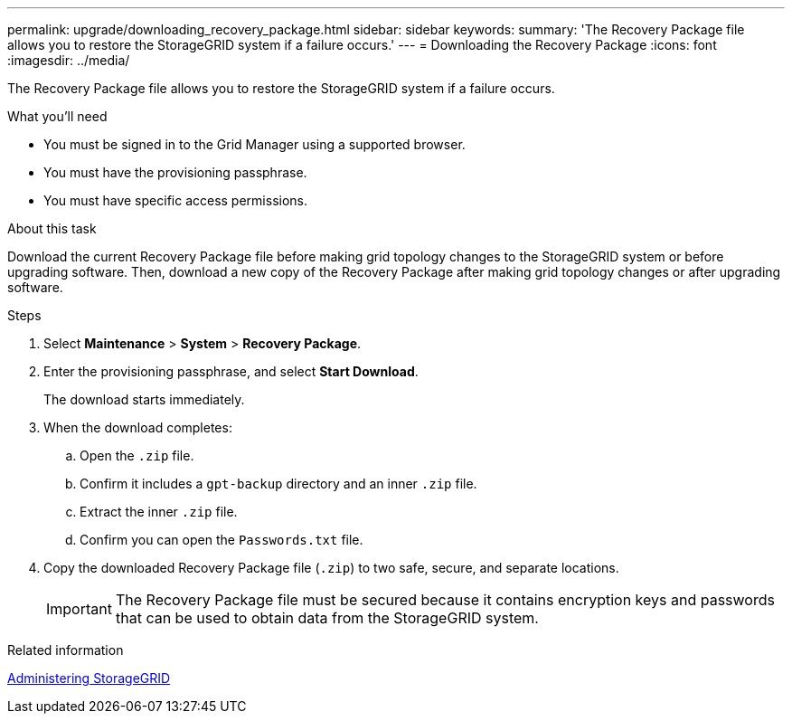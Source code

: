 ---
permalink: upgrade/downloading_recovery_package.html
sidebar: sidebar
keywords:
summary: 'The Recovery Package file allows you to restore the StorageGRID system if a failure occurs.'
---
= Downloading the Recovery Package
:icons: font
:imagesdir: ../media/

[.lead]
The Recovery Package file allows you to restore the StorageGRID system if a failure occurs.

.What you'll need
* You must be signed in to the Grid Manager using a supported browser.
* You must have the provisioning passphrase.
* You must have specific access permissions.

.About this task

Download the current Recovery Package file before making grid topology changes to the StorageGRID system or before upgrading software. Then, download a new copy of the Recovery Package after making grid topology changes or after upgrading software.

.Steps
. Select *Maintenance* > *System* > *Recovery Package*.
. Enter the provisioning passphrase, and select *Start Download*.
+
The download starts immediately.

. When the download completes:
 .. Open the `.zip` file.
 .. Confirm it includes a `gpt-backup` directory and an inner `.zip` file.
 .. Extract the inner `.zip` file.
 .. Confirm you can open the `Passwords.txt` file.
. Copy the downloaded Recovery Package file (`.zip`) to two safe, secure, and separate locations.
+
IMPORTANT: The Recovery Package file must be secured because it contains encryption keys and passwords that can be used to obtain data from the StorageGRID system.

.Related information

http://docs.netapp.com/sgws-115/topic/com.netapp.doc.sg-admin/home.html[Administering StorageGRID]
